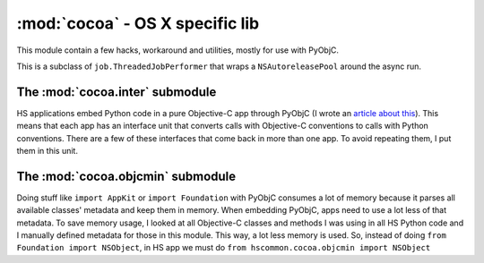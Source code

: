 ================================
:mod:`cocoa` - OS X specific lib
================================

This module contain a few hacks, workaround and utilities, mostly for use with PyObjC.

.. function:: install_exception_hook()

    If you call this when your app is running, a hook will be placed in Cocoa's exception handling system and whenever an uncaught exception is raised, a dialog (``HSErrorReportWindow``, it must be present in your main bundle. It's in `cocoalib <http://hg.hardcoded.net/cocoalib>`_ ) will pop up with the traceback, allowing the user to send it to HS support.

.. class:: ThreadedJobPerformer

    This is a subclass of ``job.ThreadedJobPerformer`` that wraps a ``NSAutoreleasePool`` around the async run.

.. function:: as_fetch(as_list, as_type, step_size=1000)

    This is a workaround `appscript`` funkiness. When you ask for a large list of objects through ``appscript``, it can take a long time and end up choking (connection timeout and stuff). This functions fetches items in small steps and return the items in a normal python list. ``as_list`` is the appscript list, ``as_type`` is the type of items in the list (found in ``appscript.k``) and ``step_size`` is the number of items fetched in each pass.

The :mod:`cocoa.inter` submodule
================================

HS applications embed Python code in a pure Objective-C app through PyObjC (I wrote an `article  about this <http://www.hardcoded.net/articles/embedded-pyobjc.htm>`_). This means that each app has an interface unit that converts calls with Objective-C conventions to calls with Python conventions. There are a few of these interfaces that come back in more than one app. To avoid repeating them, I put them in this unit.

The :mod:`cocoa.objcmin` submodule
==================================

Doing stuff like ``import AppKit`` or ``import Foundation`` with PyObjC consumes a lot of memory because it parses all available classes' metadata and keep them in memory. When embedding PyObjC, apps need to use a lot less of that metadata. To save memory usage, I looked at all Objective-C classes and methods I was using in all HS Python code and I manually defined metadata for those in this module. This way, a lot less memory is used. So, instead of doing ``from Foundation import NSObject``, in HS app we must do ``from hscommon.cocoa.objcmin import NSObject``


